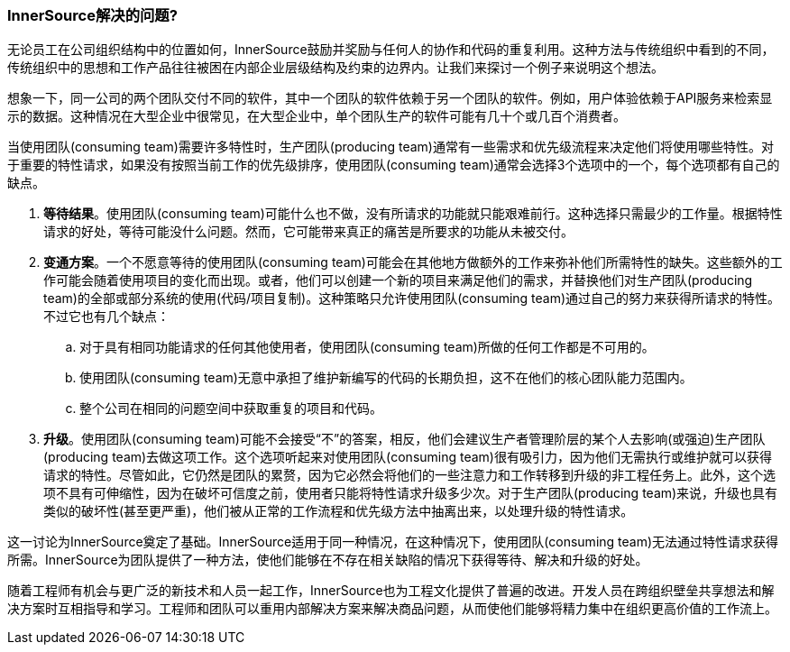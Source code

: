 === InnerSource解决的问题?

无论员工在公司组织结构中的位置如何，InnerSource鼓励并奖励与任何人的协作和代码的重复利用。这种方法与传统组织中看到的不同，传统组织中的思想和工作产品往往被困在内部企业层级结构及约束的边界内。让我们来探讨一个例子来说明这个想法。

想象一下，同一公司的两个团队交付不同的软件，其中一个团队的软件依赖于另一个团队的软件。例如，用户体验依赖于API服务来检索显示的数据。这种情况在大型企业中很常见，在大型企业中，单个团队生产的软件可能有几十个或几百个消费者。

当使用团队(consuming team)需要许多特性时，生产团队(producing team)通常有一些需求和优先级流程来决定他们将使用哪些特性。对于重要的特性请求，如果没有按照当前工作的优先级排序，使用团队(consuming team)通常会选择3个选项中的一个，每个选项都有自己的缺点。

. *等待结果*。使用团队(consuming team)可能什么也不做，没有所请求的功能就只能艰难前行。这种选择只需最少的工作量。根据特性请求的好处，等待可能没什么问题。然而，它可能带来真正的痛苦是所要求的功能从未被交付。

. *变通方案*。一个不愿意等待的使用团队(consuming team)可能会在其他地方做额外的工作来弥补他们所需特性的缺失。这些额外的工作可能会随着使用项目的变化而出现。或者，他们可以创建一个新的项目来满足他们的需求，并替换他们对生产团队(producing team)的全部或部分系统的使用(代码/项目复制)。这种策略只允许使用团队(consuming team)通过自己的努力来获得所请求的特性。不过它也有几个缺点：
 .. 对于具有相同功能请求的任何其他使用者，使用团队(consuming team)所做的任何工作都是不可用的。
 .. 使用团队(consuming team)无意中承担了维护新编写的代码的长期负担，这不在他们的核心团队能力范围内。
 .. 整个公司在相同的问题空间中获取重复的项目和代码。

. *升级*。使用团队(consuming team)可能不会接受“不”的答案，相反，他们会建议生产者管理阶层的某个人去影响(或强迫)生产团队(producing team)去做这项工作。这个选项听起来对使用团队(consuming team)很有吸引力，因为他们无需执行或维护就可以获得请求的特性。尽管如此，它仍然是团队的累赘，因为它必然会将他们的一些注意力和工作转移到升级的非工程任务上。此外，这个选项不具有可伸缩性，因为在破坏可信度之前，使用者只能将特性请求升级多少次。对于生产团队(producing team)来说，升级也具有类似的破坏性(甚至更严重)，他们被从正常的工作流程和优先级方法中抽离出来，以处理升级的特性请求。

这一讨论为InnerSource奠定了基础。InnerSource适用于同一种情况，在这种情况下，使用团队(consuming team)无法通过特性请求获得所需。InnerSource为团队提供了一种方法，使他们能够在不存在相关缺陷的情况下获得等待、解决和升级的好处。

随着工程师有机会与更广泛的新技术和人员一起工作，InnerSource也为工程文化提供了普遍的改进。开发人员在跨组织壁垒共享想法和解决方案时互相指导和学习。工程师和团队可以重用内部解决方案来解决商品问题，从而使他们能够将精力集中在组织更高价值的工作流上。
